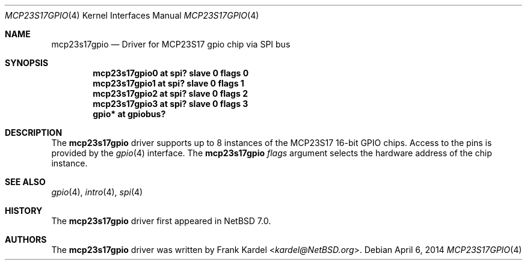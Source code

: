 .\"	$NetBSD$
.\"
.\"Copyright (c) 2014 Frank Kardel
.\"All rights reserved.
.\"
.\"Redistribution and use in source and binary forms, with or without
.\"modification, are permitted provided that the following conditions
.\"are met:
.\"1. Redistributions of source code must retain the above copyright
.\"   notice, this list of conditions and the following disclaimer.
.\"2. Redistributions in binary form must reproduce the above copyright
.\"   notice, this list of conditions and the following disclaimer in the
.\"   documentation and/or other materials provided with the distribution.
.\"
.\"THIS SOFTWARE IS PROVIDED BY THE AUTHOR AND CONTRIBUTORS
.\"``AS IS'' AND ANY EXPRESS OR IMPLIED WARRANTIES, INCLUDING, BUT NOT LIMITED
.\"TO, THE IMPLIED WARRANTIES OF MERCHANTABILITY AND FITNESS FOR A PARTICULAR
.\"PURPOSE ARE DISCLAIMED.  IN NO EVENT SHALL THE FOUNDATION OR CONTRIBUTORS
.\"BE LIABLE FOR ANY DIRECT, INDIRECT, INCIDENTAL, SPECIAL, EXEMPLARY, OR
.\"CONSEQUENTIAL DAMAGES (INCLUDING, BUT NOT LIMITED TO, PROCUREMENT OF
.\"SUBSTITUTE GOODS OR SERVICES; LOSS OF USE, DATA, OR PROFITS; OR BUSINESS
.\"INTERRUPTION) HOWEVER CAUSED AND ON ANY THEORY OF LIABILITY, WHETHER IN
.\"CONTRACT, STRICT LIABILITY, OR TORT (INCLUDING NEGLIGENCE OR OTHERWISE)
.\"ARISING IN ANY WAY OUT OF THE USE OF THIS SOFTWARE, EVEN IF ADVISED OF THE
.\"POSSIBILITY OF SUCH DAMAGE.
.\"
.Dd April 6, 2014
.Dt MCP23S17GPIO 4
.Os
.Sh NAME
.Nm mcp23s17gpio
.Nd Driver for MCP23S17 gpio chip via SPI bus
.Sh SYNOPSIS
.Cd "mcp23s17gpio0 at spi? slave 0 flags 0"
.Cd "mcp23s17gpio1 at spi? slave 0 flags 1"
.Cd "mcp23s17gpio2 at spi? slave 0 flags 2"
.Cd "mcp23s17gpio3 at spi? slave 0 flags 3"
.Cd "gpio* at gpiobus?"
.Sh DESCRIPTION
The
.Nm
driver supports up to 8 instances of the MCP23S17 16-bit GPIO chips.
Access to the pins is provided by the
.Xr gpio 4
interface.
The
.Nm
.Ar flags
argument selects the hardware address of the chip instance.
.Sh SEE ALSO
.Xr gpio 4 ,
.Xr intro 4 ,
.Xr spi 4
.Sh HISTORY
The
.Nm
driver first appeared in
.Nx 7.0 .
.Sh AUTHORS
.An -nosplit
The
.Nm
driver was written by
.An Frank Kardel Aq Mt kardel@NetBSD.org .
